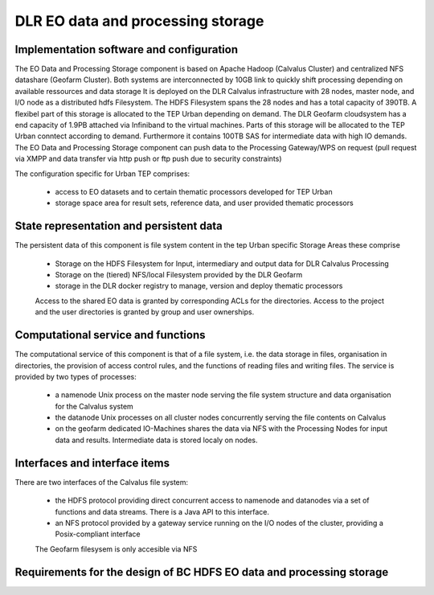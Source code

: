 .. _dlrpc_part1 :

DLR EO data and processing storage
==================================

Implementation software and configuration
-----------------------------------------

The EO Data and Processing Storage component is based on Apache Hadoop (Calvalus Cluster) and centralized NFS datashare (Geofarm Cluster). Both systems are interconnected by 10GB link to quickly shift processing depending on available ressources and data storage
It is deployed on the DLR Calvalus infrastructure with 28 nodes, master node, and I/O node as a distributed hdfs Filesystem. The HDFS Filesystem spans the 28 nodes and has a total capacity of 390TB. A flexibel part of this storage is allocated to the TEP Urban depending on demand. 
The DLR Geofarm cloudsystem has a end capacity of 1.9PB attached via Infiniband to the virtual machines. Parts of this storage will be allocated to the TEP Urban conntect according to demand. Furthermore it contains 100TB SAS for intermediate data with high IO demands. 
The EO Data and Processing Storage component can push data to the Processing Gateway/WPS on request (pull request via XMPP and data transfer via http push or ftp push due to security constraints) 


The configuration specific for Urban TEP comprises:

 * access to EO datasets and to certain thematic processors developed for TEP Urban
 * storage space area for result sets, reference data, and user provided thematic processors
 
State representation and persistent data
----------------------------------------

The persistent data of this component is file system content in the tep Urban specific Storage Areas these comprise

 * Storage on the HDFS Filesystem for Input, intermediary and output data for DLR Calvalus Processing
 * Storage on the (tiered) NFS/local Filesystem provided by the DLR Geofarm 
 * storage in the DLR docker registry to manage, version and deploy thematic processors 
   
 Access to the shared EO data is granted by corresponding ACLs for the directories. Access to the project and the user directories is granted by group and user ownerships.


Computational service and functions
-----------------------------------

The computational service of this component is that of a file system, i.e. the data storage in files, organisation in directories, the provision of access control rules, and the functions of reading files and writing files. The service is provided by two types of processes:

 * a namenode Unix process on the master node serving the file system structure and data organisation for the Calvalus system
 * the datanode Unix processes on all cluster nodes concurrently serving the file contents on Calvalus
 * on the geofarm dedicated IO-Machines shares the data via NFS with the Processing Nodes for input data and results. Intermediate data is stored localy on nodes.

Interfaces and interface items
------------------------------

There are two interfaces of the Calvalus file system:

 * the HDFS protocol providing direct concurrent access to namenode and datanodes via a set of functions and data streams. There is a Java API to this interface.
 * an NFS protocol provided by a gateway service running on the I/O nodes of the cluster, providing a Posix-compliant interface
 
 The Geofarm filesysem is only accesible via NFS


Requirements for the design of BC HDFS EO data and processing storage
---------------------------------------------------------------------

.. req:: TS-FUN-610
  :show:

  (Data ingestion) The Urban TEP Processing and Ingestion Control inserts newly retrieved Landsat and Sentinel 2 data into the file system.

.. req:: TS-FUN-611
  :show:

  (Settlement mask processing input) Urban TEP-specific datasets are stored in the project storage.

.. req:: TS-FUN-612
  :show:

  (GSI input processing input) Urban TEP-specific datasets are stored in the project data storage.

.. req:: TS-FUN-613
  :show:

  (Population distribution processing input) Urban TEP-specific datasets are stored in the project storage.

.. req:: TS-FUN-614
  :show:

  (Administrative units processing input) Urban TEP-specific datasets are stored in the project storage

.. req:: TS-FUN-615
  :show:

  (Socio-economic statistics processing input) Urban TEP-specific datasets are stored in the project storage.

.. req:: TS-FUN-660
  :show:

  
  (Processing statistics) The used storage on the TEP Urban storage is monitored regularily for the purpose of reporting.

.. req:: TS-RES-610
  :show:

  (Data storage for EO data) EO data is stored on the HDFS below directory /calvalus/eodata/tepUrban and /net/eodata/tepUrban on the Geofarm

.. req:: TS-RES-620
  :show:

  (Data storage for non-EO data) Urban TEP-specific non-EO data is stored on HDFS below directory /calvalus/projects/tepUrban/ and under /net/auxdata/tepUrban on the Geofarm.

